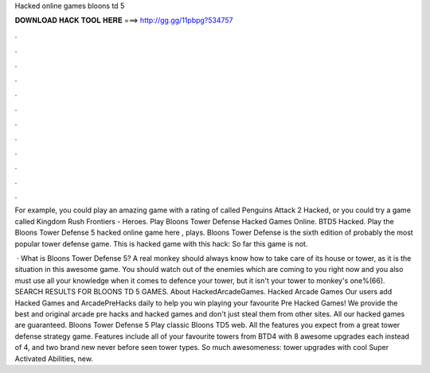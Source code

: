 Hacked online games bloons td 5



𝐃𝐎𝐖𝐍𝐋𝐎𝐀𝐃 𝐇𝐀𝐂𝐊 𝐓𝐎𝐎𝐋 𝐇𝐄𝐑𝐄 ===> http://gg.gg/11pbpg?534757



.



.



.



.



.



.



.



.



.



.



.



.

For example, you could play an amazing game with a rating of called Penguins Attack 2 Hacked, or you could try a game called Kingdom Rush Frontiers - Heroes. Play Bloons Tower Defense Hacked Games Online. BTD5 Hacked. Play the Bloons Tower Defense 5 hacked online game here , plays. Bloons Tower Defense is the sixth edition of probably the most popular tower defense game. This is hacked game with this hack: So far this game is not.

 · What is Bloons Tower Defense 5? A real monkey should always know how to take care of its house or tower, as it is the situation in this awesome game. You should watch out of the enemies which are coming to you right now and you also must use all your knowledge when it comes to defence your tower, but it isn't your tower to monkey's one%(66). SEARCH RESULTS FOR BLOONS TD 5 GAMES. About HackedArcadeGames. Hacked Arcade Games Our users add Hacked Games and ArcadePreHacks daily to help you win playing your favourite Pre Hacked Games! We provide the best and original arcade pre hacks and hacked games and don't just steal them from other sites. All our hacked games are guaranteed. Bloons Tower Defense 5 Play classic Bloons TD5 web. All the features you expect from a great tower defense strategy game. Features include all of your favourite towers from BTD4 with 8 awesome upgrades each instead of 4, and two brand new never before seen tower types. So much awesomeness: tower upgrades with cool Super Activated Abilities, new.
